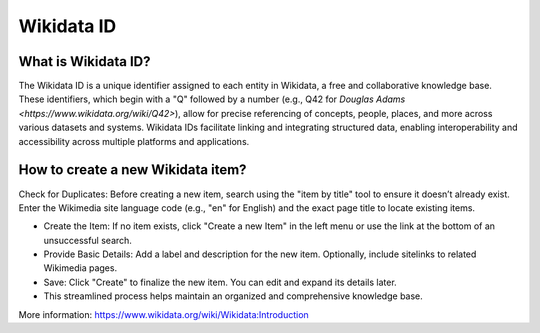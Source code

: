 Wikidata ID
====================

What is Wikidata ID?
--------------------


The Wikidata ID is a unique identifier assigned to each entity in Wikidata, a free and collaborative knowledge base. These identifiers, which begin with a "Q" followed by a number (e.g., Q42 for `Douglas Adams <https://www.wikidata.org/wiki/Q42>`), allow for precise referencing of concepts, people, places, and more across various datasets and systems. Wikidata IDs facilitate linking and integrating structured data, enabling interoperability and accessibility across multiple platforms and applications.

How to create a new Wikidata item?
----------------------------------

Check for Duplicates: Before creating a new item, search using the "item by title" tool to ensure it doesn’t already exist. Enter the Wikimedia site language code (e.g., "en" for English) and the exact page title to locate existing items.
  
* Create the Item: If no item exists, click "Create a new Item" in the left menu or use the link at the bottom of an unsuccessful search.
* Provide Basic Details: Add a label and description for the new item. Optionally, include sitelinks to related Wikimedia pages.
* Save: Click "Create" to finalize the new item. You can edit and expand its details later.
* This streamlined process helps maintain an organized and comprehensive knowledge base.

More information: `<https://www.wikidata.org/wiki/Wikidata:Introduction>`_
